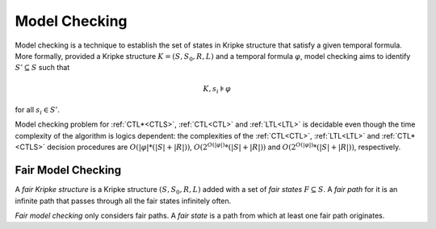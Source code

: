 
.. _model_checking:

**************
Model Checking
**************

Model checking is a technique to establish the set of states in Kripke
structure that satisfy a given temporal formula. More formally, provided
a Kripke structure :math:`K=(S,S_0,R,L)` and a temporal formula
:math:`\varphi`, model checking aims to identify
:math:`S' \subseteq S` such that

.. math::

   K,s_i \models \varphi

for all :math:`s_i \in S'`.

Model checking problem for :ref:`CTL*<CTLS>`, :ref:`CTL<CTL>` and
:ref:`LTL<LTL>` is decidable even though the time complexity of the
algorithm is logics dependent: the complexities of the :ref:`CTL<CTL>`,
:ref:`LTL<LTL>` and :ref:`CTL*<CTLS>` decision
procedures are :math:`O(|\varphi| * (|S|+|R|))`,
:math:`O(2^{O(|\varphi|)} * (|S|+|R|))` and
:math:`O(2^{O(|\varphi|)} * (|S|+|R|))`, respectively.

Fair Model Checking
===================

A *fair Kripke structure* is a Kripke structure :math:`(S, S_0, R, L)`
added with a set of *fair states* :math:`F \subseteq S`. A *fair path*
for it is an infinite path that passes through all the fair states infinitely
often.

*Fair model checking* only considers fair paths.
A *fair state* is a path from which at least one fair path originates.
